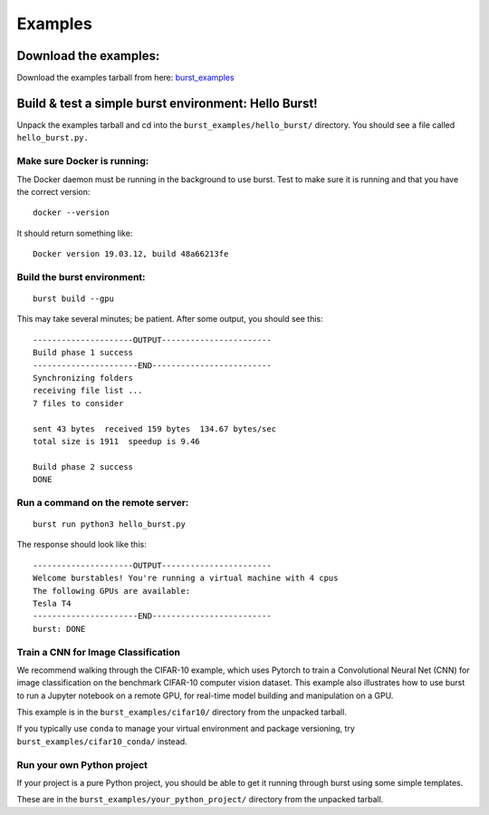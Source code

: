 Examples 
========

Download the examples:
----------------------

Download the examples tarball from here: `burst_examples <https://burstable.ai/static/burst_examples.tgz>`_

Build & test a simple burst environment: Hello Burst!
-----------------------------------------------------

Unpack the examples tarball and cd into the ``burst_examples/hello_burst/`` directory. You should see a file called ``hello_burst.py.``

Make sure Docker is running:
^^^^^^^^^^^^^^^^^^^^^^^^^^^^

The Docker daemon must be running in the background to use burst. Test to make sure it is running and that you have the correct version:
::

    docker --version

It should return something like:
::

    Docker version 19.03.12, build 48a66213fe

Build the burst environment:
^^^^^^^^^^^^^^^^^^^^^^^^^^^^
::
   
    burst build --gpu

This may take several minutes; be patient. After some output, you should see this:
::

    ---------------------OUTPUT-----------------------
    Build phase 1 success
    ----------------------END-------------------------
    Synchronizing folders
    receiving file list ... 
    7 files to consider

    sent 43 bytes  received 159 bytes  134.67 bytes/sec
    total size is 1911  speedup is 9.46

    Build phase 2 success
    DONE

Run a command on the remote server:
^^^^^^^^^^^^^^^^^^^^^^^^^^^^^^^^^^^
::
   
    burst run python3 hello_burst.py

The response should look like this:
::

    ---------------------OUTPUT----------------------- 
    Welcome burstables! You're running a virtual machine with 4 cpus
    The following GPUs are available:
    Tesla T4
    ----------------------END-------------------------
    burst: DONE

Train a CNN for Image Classification
^^^^^^^^^^^^^^^^^^^^^^^^^^^^^^^^^^^^

We recommend walking through the CIFAR-10 example, which uses Pytorch to train a Convolutional Neural Net (CNN) for image classification on the benchmark CIFAR-10 computer vision dataset. This example also illustrates how to use burst to run a Jupyter notebook on a remote GPU, for real-time model building and manipulation on a GPU.

This example is in the ``burst_examples/cifar10/`` directory from the unpacked tarball.

If you typically use ``conda`` to manage your virtual environment and package versioning, try ``burst_examples/cifar10_conda/`` instead.



Run your own Python project
^^^^^^^^^^^^^^^^^^^^^^^^^^^

If your project is a pure Python project, you should be able to get it running through burst using some simple templates.

These are in the ``burst_examples/your_python_project/`` directory from the unpacked tarball.
